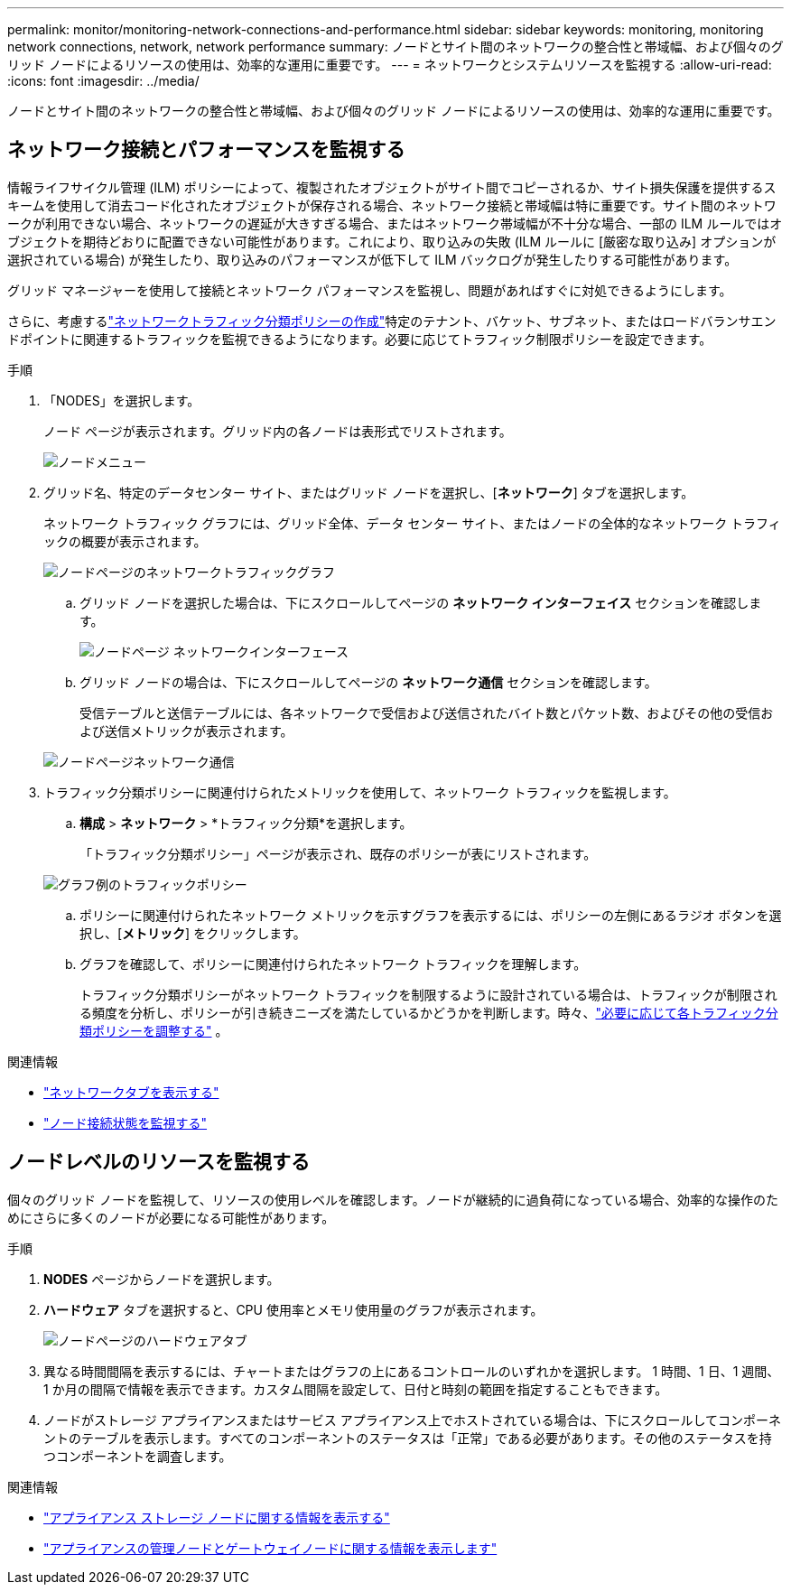 ---
permalink: monitor/monitoring-network-connections-and-performance.html 
sidebar: sidebar 
keywords: monitoring, monitoring network connections, network, network performance 
summary: ノードとサイト間のネットワークの整合性と帯域幅、および個々のグリッド ノードによるリソースの使用は、効率的な運用に重要です。 
---
= ネットワークとシステムリソースを監視する
:allow-uri-read: 
:icons: font
:imagesdir: ../media/


[role="lead"]
ノードとサイト間のネットワークの整合性と帯域幅、および個々のグリッド ノードによるリソースの使用は、効率的な運用に重要です。



== ネットワーク接続とパフォーマンスを監視する

情報ライフサイクル管理 (ILM) ポリシーによって、複製されたオブジェクトがサイト間でコピーされるか、サイト損失保護を提供するスキームを使用して消去コード化されたオブジェクトが保存される場合、ネットワーク接続と帯域幅は特に重要です。サイト間のネットワークが利用できない場合、ネットワークの遅延が大きすぎる場合、またはネットワーク帯域幅が不十分な場合、一部の ILM ルールではオブジェクトを期待どおりに配置できない可能性があります。これにより、取り込みの失敗 (ILM ルールに [厳密な取り込み] オプションが選択されている場合) が発生したり、取り込みのパフォーマンスが低下して ILM バックログが発生したりする可能性があります。

グリッド マネージャーを使用して接続とネットワーク パフォーマンスを監視し、問題があればすぐに対処できるようにします。

さらに、考慮するlink:../admin/managing-traffic-classification-policies.html["ネットワークトラフィック分類ポリシーの作成"]特定のテナント、バケット、サブネット、またはロードバランサエンドポイントに関連するトラフィックを監視できるようになります。必要に応じてトラフィック制限ポリシーを設定できます。

.手順
. 「NODES」を選択します。
+
ノード ページが表示されます。グリッド内の各ノードは表形式でリストされます。

+
image::../media/nodes_menu.png[ノードメニュー]

. グリッド名、特定のデータセンター サイト、またはグリッド ノードを選択し、[*ネットワーク*] タブを選択します。
+
ネットワーク トラフィック グラフには、グリッド全体、データ センター サイト、またはノードの全体的なネットワーク トラフィックの概要が表示されます。

+
image::../media/nodes_page_network_traffic_graph.png[ノードページのネットワークトラフィックグラフ]

+
.. グリッド ノードを選択した場合は、下にスクロールしてページの *ネットワーク インターフェイス* セクションを確認します。
+
image::../media/nodes_page_network_interfaces.png[ノードページ ネットワークインターフェース]

.. グリッド ノードの場合は、下にスクロールしてページの *ネットワーク通信* セクションを確認します。
+
受信テーブルと送信テーブルには、各ネットワークで受信および送信されたバイト数とパケット数、およびその他の受信および送信メトリックが表示されます。

+
image::../media/nodes_page_network_communication.png[ノードページネットワーク通信]



. トラフィック分類ポリシーに関連付けられたメトリックを使用して、ネットワーク トラフィックを監視します。
+
.. *構成* > *ネットワーク* > *トラフィック分類*を選択します。
+
「トラフィック分類ポリシー」ページが表示され、既存のポリシーが表にリストされます。

+
image::../media/traffic_classification_policies_main_screen_w_examples.png[グラフ例のトラフィックポリシー]

.. ポリシーに関連付けられたネットワーク メトリックを示すグラフを表示するには、ポリシーの左側にあるラジオ ボタンを選択し、[*メトリック*] をクリックします。
.. グラフを確認して、ポリシーに関連付けられたネットワーク トラフィックを理解します。
+
トラフィック分類ポリシーがネットワーク トラフィックを制限するように設計されている場合は、トラフィックが制限される頻度を分析し、ポリシーが引き続きニーズを満たしているかどうかを判断します。時々、link:../admin/managing-traffic-classification-policies.html["必要に応じて各トラフィック分類ポリシーを調整する"] 。





.関連情報
* link:viewing-network-tab.html["ネットワークタブを表示する"]
* link:monitoring-system-health.html#monitor-node-connection-states["ノード接続状態を監視する"]




== ノードレベルのリソースを監視する

個々のグリッド ノードを監視して、リソースの使用レベルを確認します。ノードが継続的に過負荷になっている場合、効率的な操作のためにさらに多くのノードが必要になる可能性があります。

.手順
. *NODES* ページからノードを選択します。
. *ハードウェア* タブを選択すると、CPU 使用率とメモリ使用量のグラフが表示されます。
+
image::../media/nodes_page_hardware_tab_graphs.png[ノードページのハードウェアタブ]

. 異なる時間間隔を表示するには、チャートまたはグラフの上にあるコントロールのいずれかを選択します。 1 時間、1 日、1 週間、1 か月の間隔で情報を表示できます。カスタム間隔を設定して、日付と時刻の範囲を指定することもできます。
. ノードがストレージ アプライアンスまたはサービス アプライアンス上でホストされている場合は、下にスクロールしてコンポーネントのテーブルを表示します。すべてのコンポーネントのステータスは「正常」である必要があります。その他のステータスを持つコンポーネントを調査します。


.関連情報
* link:viewing-hardware-tab.html#view-information-about-appliance-storage-nodes["アプライアンス ストレージ ノードに関する情報を表示する"]
* link:viewing-hardware-tab.html#view-information-about-appliance-admin-nodes-and-gateway-nodes["アプライアンスの管理ノードとゲートウェイノードに関する情報を表示します"]

